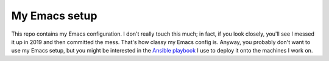 My Emacs setup
==============

This repo contains my Emacs configuration.  I don't really touch this
much; in fact, if you look closely, you'll see I messed it up in 2019
and then committed the mess.  That's how classy my Emacs config is.
Anyway, you probably don't want to use my Emacs setup, but you might
be interested in the `Ansible playbook`_ I use to deploy it onto the
machines I work on.

.. Links
.. _Ansible playbook: https://github.com/gbenson/ansible-machine-setup
